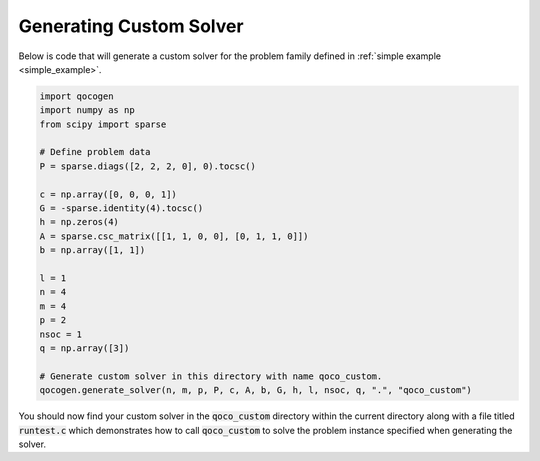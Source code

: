 Generating Custom Solver
------------------------
.. _generate:

Below is code that will generate a custom solver for the problem family defined in :ref:`simple example <simple_example>`.

.. code:: python

    import qocogen
    import numpy as np
    from scipy import sparse

    # Define problem data
    P = sparse.diags([2, 2, 2, 0], 0).tocsc()

    c = np.array([0, 0, 0, 1])
    G = -sparse.identity(4).tocsc()
    h = np.zeros(4)
    A = sparse.csc_matrix([[1, 1, 0, 0], [0, 1, 1, 0]])
    b = np.array([1, 1])

    l = 1
    n = 4
    m = 4
    p = 2
    nsoc = 1
    q = np.array([3])

    # Generate custom solver in this directory with name qoco_custom.
    qocogen.generate_solver(n, m, p, P, c, A, b, G, h, l, nsoc, q, ".", "qoco_custom")

You should now find your custom solver in the :code:`qoco_custom` directory within the current directory along with a file titled :code:`runtest.c` which demonstrates how to call :code:`qoco_custom` to solve the problem instance specified when generating the solver.
